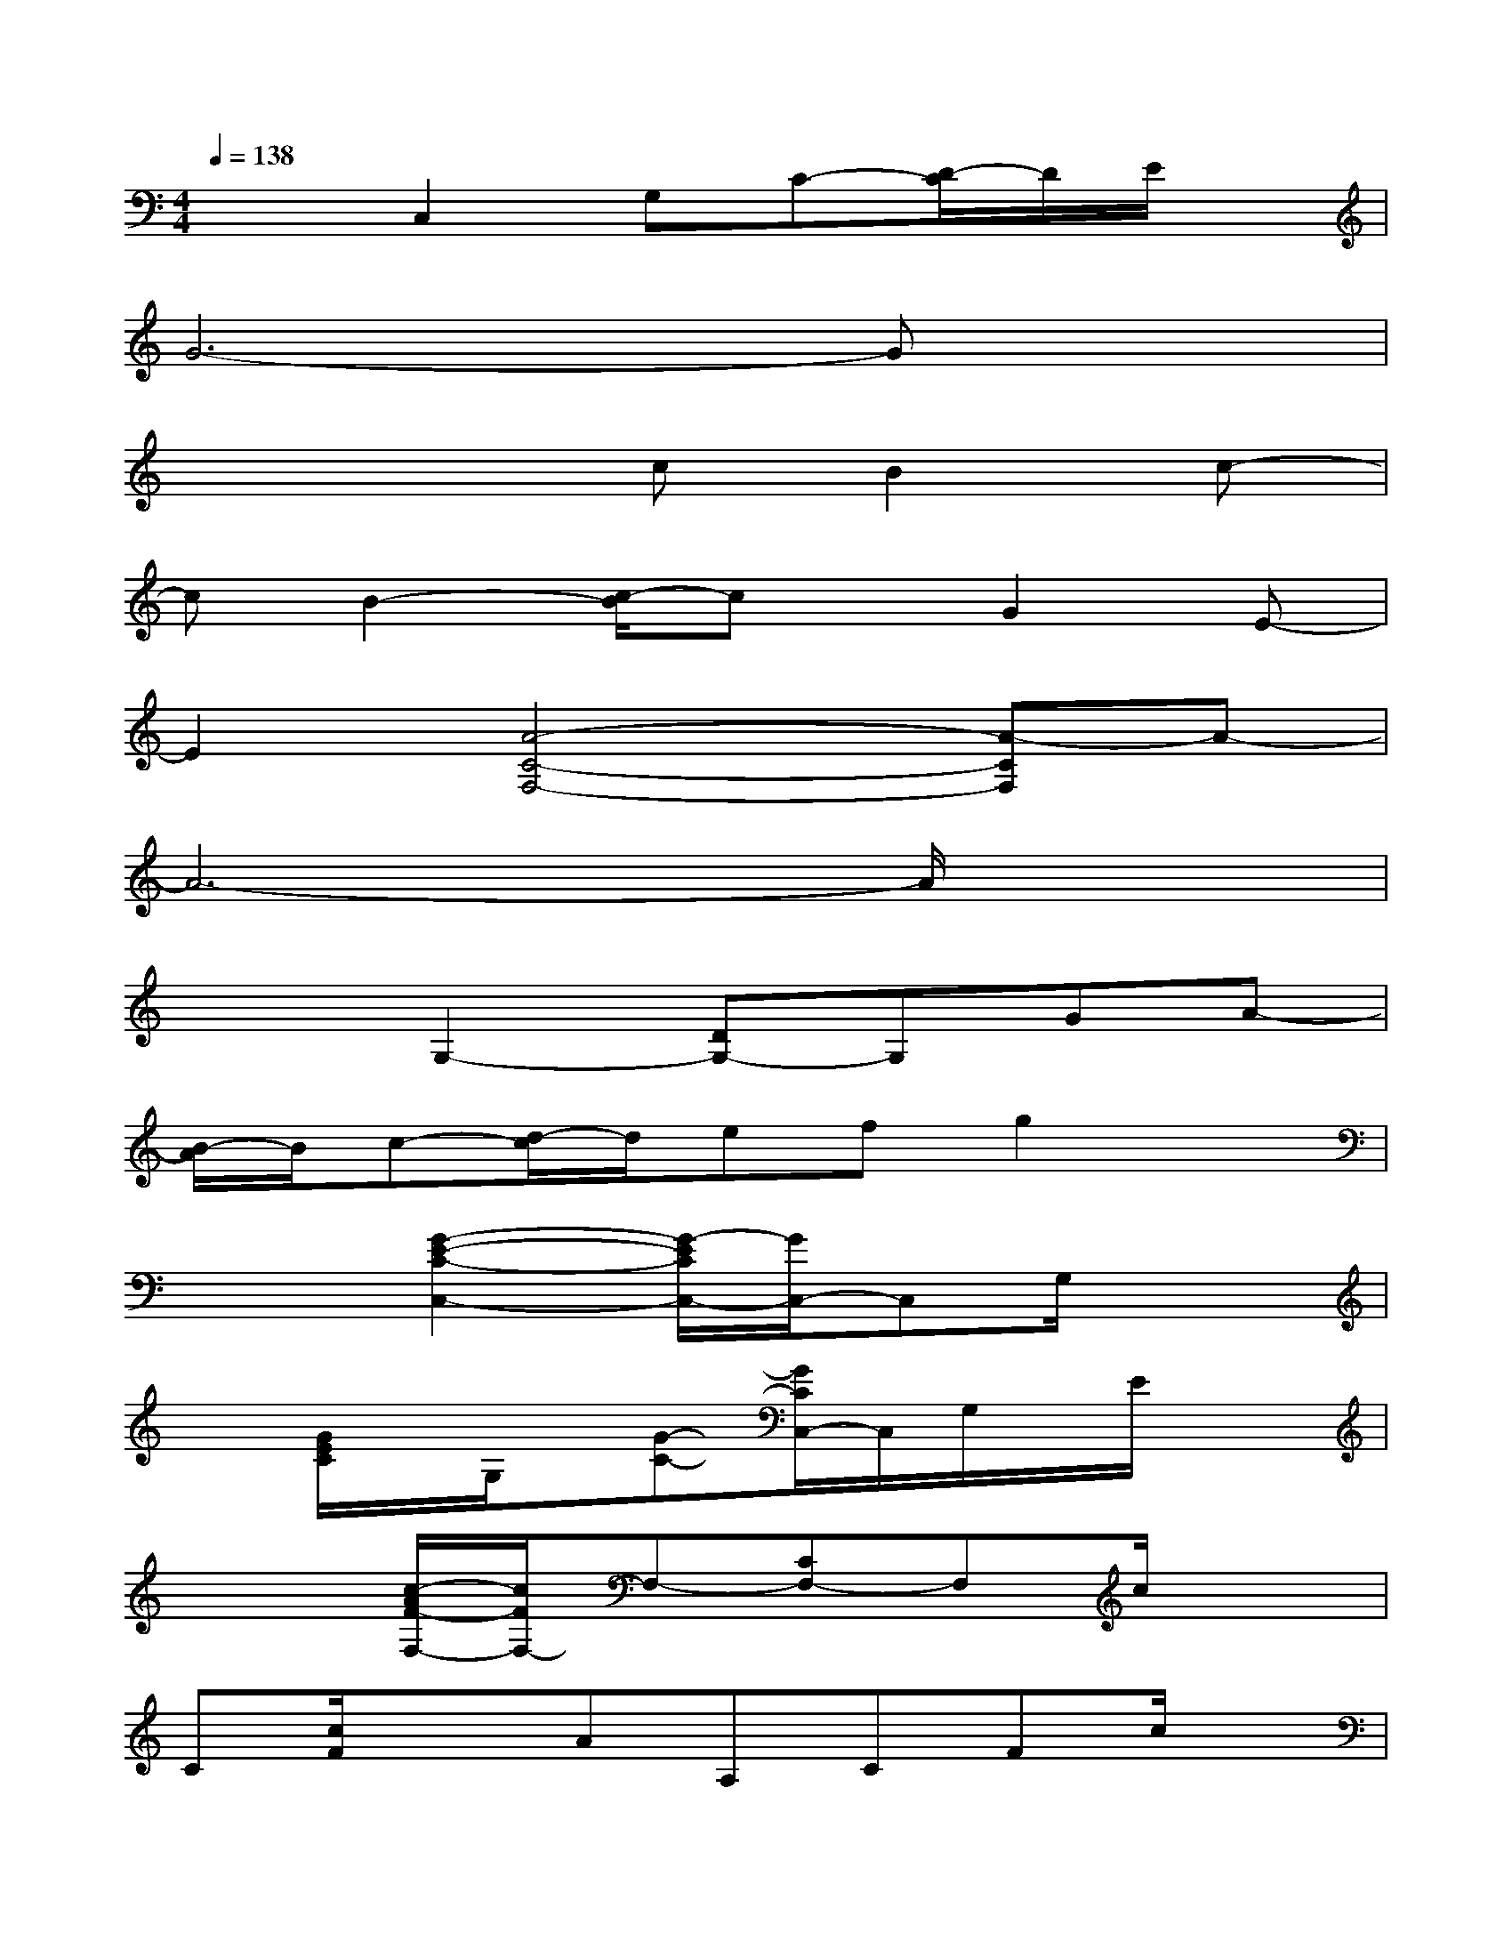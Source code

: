 X:1
T:
M:4/4
L:1/8
Q:1/4=138
K:C%0sharps
V:1
x2C,2G,C-[D/2-C/2]D/2E/2x/2|
G6-Gx|
x4cB2c-|
cB2-[c/2-B/2]cx/2G2E-|
E2[A4-C4-F,4-][A-CF,]A-|
A6-A/2x3/2|
x2G,2-[DG,-]G,GA-|
[B/2-A/2]B/2c-[d/2-c/2]d/2efg2x|
x2[G2-E2-C2-C,2-][G/2-E/2C/2C,/2-][G/2C,/2-]C,G,/2x3/2|
x[G/2E/2C/2]x/2G,/2x/2[G-C-][G/2C/2C,/2-]C,/2G,/2x/2E/2x3/2|
x2[c/2-A/2F/2-F,/2-][c/2F/2F,/2-]F,-[CF,-]F,c/2x3/2|
C[c/2F/2]x3/2AA,CFc/2x/2|
x2D,2-[A,/2D,/2]x/2D/2x/2[AD]x|
x[d/2B/2G/2G,/2-]G,/2x[d/2-B/2G/2]d/2B,D/2x/2G/2x3/2|
x2[GECC,-]C,-[G,/2C,/2]x/2CG/2x3/2|
x2[c/2-A/2F/2G,/2-][c/2G,/2]DF/2x3/2[dBGG,]D/2x/2